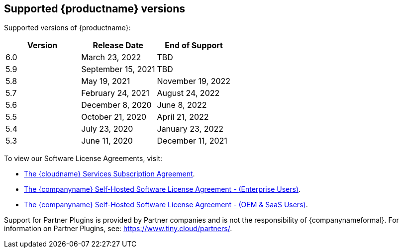 [[supported-siteproductname-versions]]
== Supported {productname} versions

Supported versions of {productname}:

[cols="^,^,^",options="header",]
|===
|Version |Release Date |End of Support
|6.0 |March 23, 2022 |TBD
|5.9 |September 15, 2021 |TBD
|5.8 |May 19, 2021 |November 19, 2022
|5.7 |February 24, 2021 |August 24, 2022
|5.6 |December 8, 2020 |June 8, 2022
|5.5 |October 21, 2020 |April 21, 2022
|5.4 |July 23, 2020 |January 23, 2022
|5.3 |June 11, 2020 |December 11, 2021
|===

To view our Software License Agreements, visit:

* link:{legalpages}/cloud-use-subscription-agreement/[The {cloudname} Services Subscription Agreement].
* link:{legalpages}/tiny-self-hosted-enterprise-agreement/[The {companyname} Self-Hosted Software License Agreement - (Enterprise Users)].
* link:{legalpages}/tiny-self-hosted-oem-saas-agreement/[The {companyname} Self-Hosted Software License Agreement - (OEM & SaaS Users)].

Support for Partner Plugins is provided by Partner companies and is not the responsibility of {companynameformal}. For information on Partner Plugins, see: link:{companyurl}/partners/[https://www.tiny.cloud/partners/].
